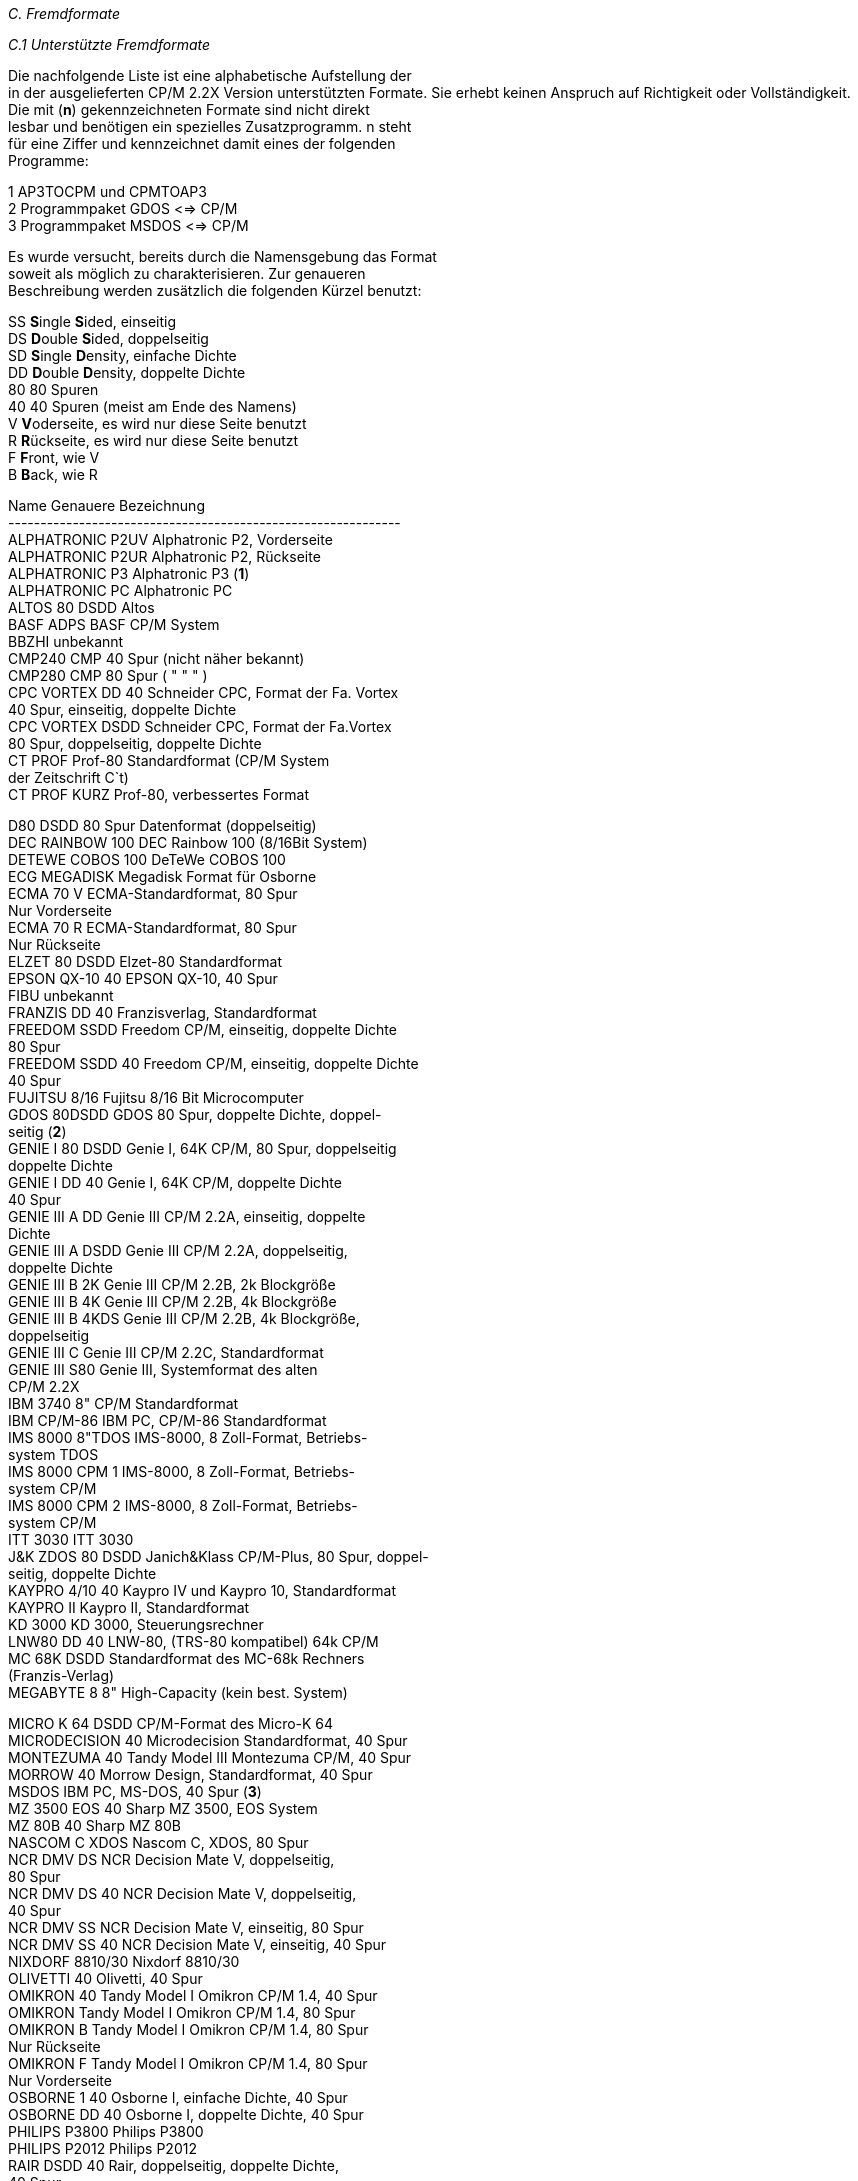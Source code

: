 
// page_length " 66"

// margin_top " 6"

// header_margin " 3"

// footer_margin " 3"

// .po " 10"

// .pn " 1"

// ?? dot "he" " Anhang C                                     Fremdformate"

// .fo "(c) 1986 by Klaus K{mpf Softwareentwicklung            C-#"
_C.  Fremdformate_

_C.1 Unterstützte Fremdformate_

Die nachfolgende Liste ist eine alphabetische Aufstellung der  +
in  der  ausgelieferten CP/M 2.2X Version unterstützten  Formate.  Sie erhebt keinen Anspruch auf Richtigkeit oder  Vollständigkeit. +
Die  mit  (*n*) gekennzeichneten Formate  sind  nicht  direkt  +
lesbar  und benötigen ein spezielles Zusatzprogramm.  n steht  +
für  eine Ziffer und kennzeichnet damit eines  der  folgenden  +
Programme:

1    AP3TOCPM und CPMTOAP3 +
2    Programmpaket GDOS <=> CP/M +
3    Programmpaket MSDOS <=> CP/M


Es wurde versucht,  bereits durch die Namensgebung das Format  +
soweit  als  möglich  zu  charakterisieren.   Zur   genaueren  +
Beschreibung werden zusätzlich die folgenden Kürzel benutzt:

SS   **S**ingle **S**ided, einseitig +
DS   **D**ouble **S**ided, doppelseitig +
SD   **S**ingle **D**ensity, einfache Dichte +
DD   **D**ouble **D**ensity, doppelte Dichte +
80   80 Spuren +
40   40 Spuren (meist am Ende des Namens) +
V    **V**oderseite, es wird nur diese Seite benutzt +
R    **R**ückseite, es wird nur diese Seite benutzt +
F    **F**ront, wie V +
B    **B**ack, wie R


Name                Genauere Bezeichnung +
------------------------------------------------------------- +
ALPHATRONIC P2UV    Alphatronic P2, Vorderseite +
ALPHATRONIC P2UR    Alphatronic P2, Rückseite +
ALPHATRONIC P3      Alphatronic P3 (*1*) +
ALPHATRONIC PC      Alphatronic PC +
ALTOS 80 DSDD       Altos +
BASF ADPS           BASF CP/M System +
BBZHI               unbekannt +
CMP240              CMP 40 Spur (nicht näher bekannt) +
CMP280              CMP 80 Spur (  "     "      "   ) +
CPC VORTEX DD 40    Schneider CPC, Format der Fa. Vortex +
                    40 Spur, einseitig, doppelte Dichte +
CPC VORTEX DSDD     Schneider CPC, Format der Fa.Vortex +
                    80 Spur, doppelseitig, doppelte Dichte +
CT PROF             Prof-80 Standardformat (CP/M System +
                    der Zeitschrift C`t) +
CT PROF KURZ        Prof-80, verbessertes Format

D80 DSDD            80 Spur Datenformat (doppelseitig) +
DEC RAINBOW 100     DEC Rainbow 100 (8/16Bit System) +
DETEWE COBOS 100    DeTeWe COBOS 100 +
ECG MEGADISK        Megadisk Format für Osborne +
ECMA 70 V           ECMA-Standardformat, 80 Spur +
                    Nur Vorderseite +
ECMA 70 R           ECMA-Standardformat, 80 Spur +
                    Nur Rückseite +
ELZET 80 DSDD       Elzet-80 Standardformat +
EPSON QX-10 40      EPSON QX-10, 40 Spur +
FIBU                unbekannt +
FRANZIS DD 40       Franzisverlag, Standardformat +
FREEDOM SSDD        Freedom CP/M, einseitig, doppelte Dichte +
                    80 Spur +
FREEDOM SSDD 40     Freedom CP/M, einseitig, doppelte Dichte +
                    40 Spur +
FUJITSU 8/16        Fujitsu 8/16 Bit Microcomputer +
GDOS 80DSDD         GDOS 80 Spur, doppelte Dichte, doppel- +
                    seitig (*2*) +
GENIE I 80 DSDD     Genie I, 64K CP/M, 80 Spur, doppelseitig +
                    doppelte Dichte +
GENIE I DD 40       Genie I, 64K CP/M, doppelte Dichte +
                    40 Spur +
GENIE III A DD      Genie III CP/M 2.2A, einseitig, doppelte +
                    Dichte +
GENIE III A DSDD    Genie III CP/M 2.2A, doppelseitig, +
                    doppelte Dichte +
GENIE III B 2K      Genie III CP/M 2.2B, 2k Blockgröße +
GENIE III B 4K      Genie III CP/M 2.2B, 4k Blockgröße +
GENIE III B 4KDS    Genie III CP/M 2.2B, 4k Blockgröße, +
                    doppelseitig +
GENIE III C         Genie III CP/M 2.2C, Standardformat +
GENIE III S80       Genie III, Systemformat des alten +
                    CP/M 2.2X +
IBM 3740            8" CP/M Standardformat  +
IBM CP/M-86         IBM PC, CP/M-86 Standardformat +
IMS 8000 8"TDOS     IMS-8000, 8 Zoll-Format, Betriebs- +
                    system TDOS +
IMS 8000 CPM 1      IMS-8000, 8 Zoll-Format, Betriebs- +
                    system CP/M +
IMS 8000 CPM 2      IMS-8000, 8 Zoll-Format, Betriebs- +
                    system CP/M +
ITT 3030            ITT 3030 +
J&K ZDOS 80 DSDD    Janich&Klass CP/M-Plus, 80 Spur, doppel- +
                    seitig, doppelte Dichte +
KAYPRO 4/10 40      Kaypro IV und Kaypro 10, Standardformat +
KAYPRO II           Kaypro II, Standardformat +
KD 3000             KD 3000, Steuerungsrechner +
LNW80 DD 40         LNW-80, (TRS-80 kompatibel) 64k CP/M +
MC 68K DSDD         Standardformat des MC-68k Rechners +
                    (Franzis-Verlag) +
MEGABYTE 8          8" High-Capacity (kein best. System)

MICRO K 64 DSDD     CP/M-Format des Micro-K 64  +
MICRODECISION 40    Microdecision Standardformat, 40 Spur +
MONTEZUMA 40        Tandy Model III Montezuma CP/M, 40 Spur +
MORROW 40           Morrow Design, Standardformat, 40 Spur +
MSDOS               IBM PC, MS-DOS, 40 Spur (*3*) +
MZ 3500 EOS 40      Sharp MZ 3500, EOS System +
MZ 80B 40           Sharp MZ 80B +
NASCOM C XDOS       Nascom C, XDOS, 80 Spur +
NCR DMV DS          NCR Decision Mate V, doppelseitig, +
                    80 Spur +
NCR DMV DS 40       NCR Decision Mate V, doppelseitig, +
                    40 Spur +
NCR DMV SS          NCR Decision Mate V, einseitig, 80 Spur +
NCR DMV SS 40       NCR Decision Mate V, einseitig, 40 Spur +
NIXDORF 8810/30     Nixdorf 8810/30 +
OLIVETTI 40         Olivetti, 40 Spur +
OMIKRON 40          Tandy Model I Omikron CP/M 1.4, 40 Spur +
OMIKRON             Tandy Model I Omikron CP/M 1.4, 80 Spur +
OMIKRON B           Tandy Model I Omikron CP/M 1.4, 80 Spur +
                    Nur Rückseite +
OMIKRON F           Tandy Model I Omikron CP/M 1.4, 80 Spur +
                    Nur Vorderseite +
OSBORNE 1 40        Osborne I, einfache Dichte, 40 Spur +
OSBORNE DD 40       Osborne I, doppelte Dichte, 40 Spur +
PHILIPS P3800       Philips P3800 +
PHILIPS P2012       Philips P2012 +
RAIR DSDD 40        Rair,  doppelseitig,  doppelte Dichte, +
                    40 Spur +
ROSE                Standardformat der Fa. Kersting/Rose +
S40 DD              40 Spur Standard-Systemformat +
                    (einseitig) +
S80 DSDD            80 Spur Standard-Systemformat +
                    (doppelseitig) +
SORD M23            Sord M23, Standardformat +
SP 40 DD            Speedmaster, altes CP/M +
SP 40 DD 256        Speedmaster, altes CP/M +
SP 40 DSDD          Speedmaster, altes CP/M +
SP 40 DSDD 256      Speedmaster, altes CP/M +
SP 80 DD            Speedmaster, altes CP/M +
SPECTRA 328 DSDD    Spectra-Video 328, doppelseitig, doppelte +
                    Dichte +
SPECTRA 328 SSDD    Spectra-Video 328, einseitig, doppelte +
                    Dichte +
TANDY II/12 HDEN    Tandy Model II oder 12, 8 Zoll High +
                    Density +
TAYLORIX 8          Taylorix, 8 Zoll Standardformat +
TELEVIDEO DS 40     Televideo, 40 Spur, doppelte Dichte +
TELEVIDEO SS 80     Televideo, 80 Spur, einfache Dichte +
TOS                 Atari ST, TOS, 80 Spur (*3*) +
TURBODOS DS         Turbosdos, doppelseitig +
WAVE-MATE 8"DSDD    Wavemate Bullet, 8 Zoll Standardformat +
WAVEMATE BULLET     Wavemate Bullet, Standardformat

_C.2 Weitere Formate_

Die  Installation  weiterer Fremdformate kann auf  zwei  verschiedenen  Wegen geschehen.  Entweder durch das getrennt erhältliche Programm PDRIVE.COM, mit dem beliebige CP/M-Formate  +
eingestellt werden können oder über den Autor.

Falls  Sie  ein weiteres Fremdformat an Ihr CP/M 2.2X  System  +
angepasst haben möchten, gehen Sie bitte folgendermaßen vor:

Beschreiben  Sie die Fremddiskette mit möglichst  vielen  und  +
langen Textdateien. Die Diskette muß **über 50 %** belegt sein. +
Fügen  Sie  einen Ausdruck des Inhaltsverzeichnisses und  der  +
STAT DSK:-Parameter dieser Diskette bei. +
Schicken Sie diese Diskette zusammen mit einer im Format  S80  +
DSDD **formatierten** Diskette an folgende Adresse:


                         Klaus Kämpf +
                     Softwareentwicklung +
                        Jakobstr. 236 +
                         5100 Aachen



Die  Kosten  pro Anpassung liegen zur Zeit  bei  DM  30.- pro  +
Fremddiskette. +
Die Rücksendung erfolgt als Brief.  Falls Sie die Rücksendung  +
als  Einschreiben oder Wertbrief erhalten wollen,  fügen  Sie  +
bitte entsprechend Rückporto bei. (Einschreiben 2.- DM, Wertbrief 4.- DM) +
Sie  erhalten  dann auf der zweiten Diskette ein  neues  File  +
PDRIVE.SYS, daß Sie einfach auf Ihre Systemdiskette kopieren. 


_C.3 Systembedingte Grenzen der Formate_

Das  CP/M 2.2 Betriebssystem legt sich bei jedem Diskettenzugriff  eine Tabelle an,  die Aufschluß über den  Füllungsgrad  +
der  Diskette  geben.  Da das CP/M  die  Diskette  blockweise  +
verwaltet,  ist  die  Länge dieser Tabelle abhängig  von  der  +
Anzahl der Blöcke auf der Diskette. Um einen möglichst großen  +
Benutzerspeicher zu erhalten, wurde die Länge dieser Tabellen  +
begrenzt. Damit ergeben sich für die Unterstützung von Fremdformaten folgende Grenzen:

Maximal **512** Blöcke pro Diskette.  Bei der maximalen Blockläge  +
von 16384 Bytes pro Block (16k) ergibt sich damit eine  maximale Laufwerkskapazität von 8 Megabyte.

Maximal  **256**  `Checked Directory Entries`.  Damit  ist  jeder  +
Block durch einen Directory-Eintrag zu erreichen.


Maximal **52 physikalische** Sektoren pro Spur. 


Aufgrund des verwendeten Diskettencontrollers können die CP/M  +
Disketten der folgenden Geräte nicht direkt gelesen werden:

Apple (und kompatible) +
Victor/Sirius (CP/M-86) +

// .pa ""

<<<
_C.4 Aufbau des PDRIVE.SYS_

Das  Datenfile  PDRIVE.SYS beinhaltet alle Informationen  der  +
verschiedenen Fremdformate. +
Für  jedes der 128 möglichen Fremdformate stehen  16  Zeichen  +
für  die  Formatbezeichnung zur  Verfügung.  Die  eigentliche  +
Information über das Fremdformat gliedert sich in vier Teile:

1. Der Disk Parameter Block (DPB) +
2. Das Pdrive-Byte +
3. Formatierungsparameter +
4. Die Sektortabelle

Die  32  Bytes,  die  in der Speicheraufteilung als  DPB  für  +
Diskettenlaufwerke ausgewiesen werden, sind wie folgt belegt:

Relative    Anzahl der  Nutzung +
Bytenummer  Bytes +
------------------------------------------------------------- +
00h - 10h (17 Bytes)  DPB nach CP/M-Plus +
11h       ( 1 Byte )  PD-Byte (s.u.) +
12h       ( 1 Byte )  Anzahl der Sektoren pro Spur pro Seite +
13h       ( 1 Byte )  Anzahl der Spuren pro Seite (40/80) +
14h	  ( 1 Byte )  Size 0=5 1/4,1=8,2=3,3= 8 auf 5 1/4 +
15h       ( 1 Byte )  Offset für Spurnummer +
16h	  ( 1 Byte )  00 = vom CP/M lesbar +
                      FF = benötigt spezielles Programm +
17h	  ( 1 Byte )  Nummer des ersten Sektors auf der +
                      Vorderseite (0 oder 1) +
                      FF = Vorderseite unbenutzt +
18h	  ( 1 Byte )  Nummer des ersten Sektors auf der +
                      Rückseite (0 oder 1) +
                      FF = Rückseite unbenutzt +
19h	  ( 1 Byte )  Skew-Faktor für Formatierung +
1Ah - 1Ch ( 3 Bytes)  reserviert +
1Dh 	  ( 1 Byte )  Anzahl der Spuren des  Laufwerks +
1Eh       ( 1 Byte )  Nummer des Eintrags (0-127,für PD) +
1Fh	  ( 1 Byte )  reserviert +
20h - 5Fh (64 Bytes)  Sektorversatz- (Skew-) Tabelle +
60h - 6Fh (16 Bytes)  frei +
70h - 7Fh (16 Bytes)  Name des Formates +
          ---------- +
          128 Bytes +
          ==========



Der  Disk  Parameter  Block beinhaltet alle  Daten  über  den  +
logischen Aufbau des Formats.  Dazu gehören z.B.  Blockgröße,  +
Anzahl der Blöcke,  Anzahl der Directory-Einträge etc. Nähere  +
Informationen  dazu  entnehmen Sie bitte  der  entsprechenden  +
Literatur (siehe Anhang F).

Das Pdrive-Byte kennzeichnet das physikalsiche  Diskettenformat und ist folgendermaßen aufgebaut:

Bit Nr:   Information +
------------------------------------------------------------ +
  0       Aufzeichnungsdichte +
          0=single Density, 1=double Density

  1       Aufzeichnungsart +
          0=normale Aufzeichnung, 1=invertierte Aufzeichnung

  2       Anzahl der benutzten Laufwerksseiten +
          0=einseitig, 1=doppelseitig

  3,4,5   Art des doppelseitigen Zugriffs +
          000= Zugriff nach Sektortabelle +
               (Die  Vorder- und Rückseite bilden eine  logi               sche Spur) +
          001= Ungerade Spurnummern auf der Rückseite +
          010= Vorderseite Spur 0 bis Spur 79 +
               Rückseite Spur 0 bis Spur 79 +
          011= Sektor-Offset auf der Rückseite +
               (Die  Sektornummern  werden durchgezählt  aber  +
               die  Rückseite  als  getrennte  logische  Spur  +
               verwaltet) +
          100= Vorderseite Spur 0 bis 79 +
               Rückseite Spur 79 bis 0 +
          101= Gerade Spurnummern auf der Rückseite +
          110= reserviert +
          111= reserviert

  6       Nummer der Spurkennung auf der Diskette +
          0 =  Die  Spurnummer ist gleich der  physikalischen  +
               Kopfposition +
          1 =  Die  Spurnummer ist gleich der logischen  (vom  +
               CP/M angeforderten) Nummer

  7       unbenutzt, reserviert



Die  Sektortabelle dient dem logischen Versatz  beim  Zugriff  +
auf die Sektoren. Dadurch kann der Diskettenzugriff erheblich  +
beschleunigt  werden.  Die Sektortabelle umfasst 64 Bytes für  +
maximal 64 Sektornummern.  Im Gegensatz zu normalen CP/M  2.2  +
Systemen, sind beim CP/M 2.2X in der Sektortabelle die physikalischen Sektornummern aufgeführt. +

// .pa ""

<<<

// .pa ""

<<<

// .pn " 1"

// ?? dot "he" " Anhang D                                 Tastaturtabellen"

// .fo "(c) 1986 by Klaus K{mpf Softwareentwicklung            D-#"
_D. Tastaturtabellen_

_D.1 Nummern und Belegungen der einzelnen Tasten_

Die  folgende  Tabelle gibt Aufschluß über die  Nummer  jeder  +
Taste und ihre Belegung.

Die  Codes  01H  bis 7FH (1 bis 127 dez)  werden  unverändert  +
übergeben. 00H bedeutet die Sperrung der betroffenen Taste(nkombination). 80H bis 8FH (128 bis 143 dez) stehen für die 16  +
Funktionstasten.


Tasten-   Tasten-        Werte beim Tastendruck +
nummer    beschriftung   Taste   SHIFT     CTRL  SHIFT&CTRL +
----------------------------------------------------------- +
 00H,  0   `@`           60H      40H      00H     00H +
 01H,  1   `A`           61H      41H      01H     01H +
 02H,  2   `B`           62H      42H      02H     02H +
 03H,  3   `C`           63H      43H      03H     03H +
 04H,  4   `D`           64H      44H      04H     04H +
 05H,  5   `E`           65H      45H      05H     05H +
 06H,  6   `F`           66H      46H      06H     06H +
 07H,  7   `G`           67H      47H      07H     07H +
 08H,  8   `H`           68H      48H      08H     08H +
 09H,  9   `I`           69H      49H      09H     09H +
 0AH, 10   `J`           6AH      4AH      0AH     0AH +
 0BH, 11   `K`           6BH      4BH      0BH     0BH +
 0CH, 12   `L`           6CH      4CH      0CH     0CH +
 0DH, 13   `M`           6DH      4DH      0DH     0DH +
 0EH, 14   `N`           6EH      4EH      0EH     0EH +
 0FH, 15   `O`           6FH      4FH      0FH     0FH +
 10H, 16   `P`           70H      50H      10H     10H +
 11H, 17   `Q`           71H      51H      11H     11H +
 12H, 18   `R`           72H      52H      12H     12H +
 13H, 19   `S`           73H      53H      13H     13H +
 14H, 20   `T`           74H      54H      14H     14H +
 15H, 21   `U`           75H      55H      15H     15H +
 16H, 22   `V`           76H      56H      16H     16H +
 17H, 23   `W`           77H      57H      17H     17H +
 18H, 24   `X`           78H      58H      18H     18H +
 19H, 25   `Y`           79H      59H      19H     19H +
 1AH, 26   `Z`           7AH      5AH      1AH     1AH +
 1BH, 27   `Ä`           7BH      5BH      1BH     1BH +
 1CH, 28   `Ö`           7CH      5CH      1CH     1CH +
 1DH, 29   `Ü`           7DH      5DH      1DH     1DH +
 1EH, 30   `ß`           7EH      5EH      1EH     1EH +
 1FH, 31   `^`           7FH      5FH      1FH     1FH +

// .pa ""

<<<
Tasten-   Tasten-        Werte beim Tastendruck +
nummer    beschriftung   Taste   SHIFT     CTRL  SHIFT&CTRL +
----------------------------------------------------------- +
 20H, 32   `0/ `         30H      20H      30H     30H +
 21H, 33   `1/!`         31H      21H      31H     31H +
 22H, 34   `2/"`         32H      22H      32H     32H +
 23H, 35   `3/#`         33H      23H      33H     33H +
 24H, 36   `4/$`         34H      24H      34H     34H +
 25H, 37   `5/%`         35H      25H      35H     35H +
 26H, 38   `6/&`         36H      26H      36H     36H +
 27H, 39   `7/``         37H      27H      37H     37H +
 28H, 40   `8/(`         38H      28H      38H     38H +
 29H, 41   `9/)`         39H      29H      39H     39H +
 2AH, 42   `:/*`         3AH      2AH      3AH     3AH +
 2BH, 43   `;/+`         3BH      2BH      3BH     3BH +
 2CH, 44   `,/<`         2CH      3CH      3CH     3CH +
 2DH, 45   `-/=`         2DH      3DH      3DH     3DH +
 2EH, 46   `./>`         2EH      3EH      3EH     3EH +
 2FH, 47   `//?`         2FH      3FH      3FH     3FH +
 30H, 48   `ENTER`       0DH      0DH      0DH     0DH +
 31H, 49   `CLEAR`       1BH      00H      00H     00H +
 32H, 50   `BREAK`       03H      03H      03H     03H +
 33H, 51   HOCHPFEIL     05H      12H      17H     00H +
 34H, 52   TIEFPFEIL     18H      03H      1AH     00H +
 35H, 53   LINKSPFEIL    08H      01H      7FH     00H +
 36H, 54   RECHTSPFEIL   04H      06H      07H     00H +
 37H, 55   LEERTASTE     20H      09H      F6H     00H +
 38H, 56   `SHIFT`       00H      00H      00H     00H +
 39H, 57   `CTRL`        00H      00H      00H     00H +
 3EH, 62   `P2`          00H      00H      00H     00H +
 3FH, 63   `P1`          00H      00H      00H     00H +
 40H, 64   `F1`          80H      88H      80H     88H +
 41H, 65   `F2`          81H      89H      81H     89H +
 42H, 66   `F3`          82H      8AH      82H     8AH +
 43H, 67   `F4`          83H      8BH      83H     8BH +
 44H, 68   `F5`          84H      8CH      84H     8CH +
 45H, 69   `F6`          85H      8DH      85H     8DH +
 46H, 70   `F7`          86H      8EH      86H     8EH +
 47H, 71   `F8`          87H      8FH      87H     8FH +

// .pa ""

<<<
_D.2 Belegung des separaten Zehnerblocks_

Die folgenden Tasten liegen im separaten Zehnerblock: +
(Nur Genie III)

Tasten-   Tasten-        Werte beim Tastendruck +
nummer    beschriftung   Taste   SHIFT     CTRL  SHIFT&CTRL +
----------------------------------------------------------- +
 48H, 72   `0`           30H      30H      00H     00H +
 49H, 73   `1`           31H      31H      00H     00H +
 4AH, 74   `2`           32H      32H      00H     00H +
 4BH, 75   `3`           33H      33H      00H     00H +
 4CH, 76   `4`           34H      34H      00H     00H +
 4DH, 77   `5`           35H      35H      00H     00H +
 4EH, 78   `6`           36H      36H      00H     00H +
 4FH, 79   `7`           37H      37H      00H     00H +
 50H, 80   `8`           38H      38H      00H     00H   +
 51H, 81   `9`           39H      39H      00H     00H +
 52H, 82   `00`          30H      30H      30H     30H +
 53H, 83   `ALPHA LOCK`  00H      00H      00H     00H +
 54H, 84   `,`           2CH      2CH      00H     00H +
 55H, 85   `-`           2DH      2DH      00H     00H +
 56H, 86   `.`           2EH      2EH      00H     00H +

// .pa ""

<<<
_D.3 Belegung der Sondertasten_

Die folgende Tabelle gibt nochmals eine kurze Übersicht  über  +
die Spezialtasten und ihre Funktion.  Zusätzlich ist noch die  +
entsprechende CTRL-Sequenz aufgeführt.


Tastenkombination       Wert Funktion           entspricht +
------------------------------------------------------------     +
           BREAK        03H  Warmstart          CTRL-C +
SHIFT     -BREAK        03H  dito

           CLEAR        1BH  Escape             CTRL-Ä +
SHIFT     -CLEAR        1BH  dito

           ENTER        0DH  Carriage Return    CTRL-M +
SHIFT     -ENTER        0DH  dito

           LEERTASTE    20H  Leerzeichen        SHIFT-0 +
SHIFT     -LEERTASTE    09H  Tabulator          CTRL-I

           HOCHPFEIL    05H  Eine Zeile höher   CTRL-E +
SHIFT     -HOCHPFEIL    17H  Eine Seite zurück  CTRL-W

           TIEFPFEIL    18H  Eine Zeile tiefer  CTRL-X +
SHIFT     -TIEFPFEIL    03H  Eine Seite vor     CTRL-C

           LINKSPFEIL   08H  Ein Zeichen nach +
                             links              CTRL-H +
SHIFT     -LINKSPFEIL   01H  Ein Wort nach +
                             links              CTRL-A

           RECHTSPFEIL  04H  Ein Zeichen nach +
                             rechts             CTRL-D +
SHIFT     -RECHTSPFEIL  06H  Ein Wort nach +
                             rechts             CTRL-F +

// .pa ""

<<<

// .pn " 1"

// ?? dot "he" " Anhang E                                     Zeichens{tze"

// .fo "(c) 1986 by Klaus K{mpf Softwareentwicklung            E-#"
_E. Zeichensätze_

Die  beiden folgenden Tabellen geben Aufschluß über den  Zeichensatz  bei  den Geräten Genie III und Genie IIs.  Für  die  +
Werte  20H  bis 6FH (32 bis 111) ist auch  der  entsprechende  +
Zeilen- bzw.  Spaltenwert  für die Escapesequenz zur  Cursorpositionierung angegeben. +
Die  Zeichen  mit Werten zwischen A0H und FFH  werden  invers  +
dargestellt.


_E.1 Zeichensatz des Genie III_ +

// .pa ""

<<<

// .pa ""

<<<
_E.2 Zeichensatz des Genie IIs_ +

// .pa ""

<<<

// .pa ""

<<<
_E.3 ASCII-Tabelle_



+-----------------------------------------------------------+ +
!                    Höherwertiges Digit                    ! +
!       0     1      2      3      4      5      6      7   !  +
+-----------------------------------------------------------+ +
! 0 !  NUL   DLE    SPC     0      @      P      `      p +
! 1 !  SOH   DC1     !      1      A      Q      a      q +
! 2 !  STX   DC2     "      2      B      R      b      r +
! 3 !  ETX   DC3     #      3      C      S      c      s +
! 4 !  EOT   DC4     $      4      D      T      d      t +
! 5 !  ENG   NAK     %      5      E      U      e      u +
! 6 !  ACK   SYN     &      6      F      V      f      v +
! 7 !  BEL   ETB     `      7      G      W      g      w +
! 8 !  BS    CAN     (      8      H      X      h      x +
! 9 !  HT    EM      )      9      I      Y      i      y +
! A !  LF    SUB     *      :      J      Z      j      z +
! B !  VT    ESC     +      ;      K      Ä      k      ä +
! C !  FF    FS      ,      <      L      Ö      l      ö +
! D !  CR    GS      -      =      M      Ü      m      ü +
! E !  SO    RS      .      >      N      ^      n      ß +
! F !  SI    VS      /      ?      O      _      o     DEL +
+---+ +

// .pa ""

<<<

// .pn " 1"

// ?? dot "he" " Anhang F                                Literaturhinweise"

// .fo "(c) 1986 by Klaus K{mpf Softwareentwicklung            F-#"
_F. Literaturhinweise_

F.1 Literatur zum CP/M 2.2

- Vom Umgang mit CP/M (2.2), Bernd Pol, IWT Verlag +
- CP/M mit MP/M, Rodney Zaks, Sybex Verlag +
- *** originalhandbuch cp/m 2.2 dri/m&t +
- *** cp/m 2.2 sourcelisting, röckrath

F.2 Literatur zum Genie III und Genie IIs

- Technisches Handbuch zum Genie IIs, Phoenix GmbH +
- Schaltpläne zum Genie III, Phoenix GmbH +
- Genie III User`s Manual & Utilities, EACA Ltd. +
- Programmierung des Z80, Rodney Zaks, Sybex Verlag +
- Datenblätter Z80-CPU, -SIO, -PIO, Zilog +
- Datenblatt HD46505, 6845 CRTC, Hitachi oder Motorola +

// .pa ""

<<<
